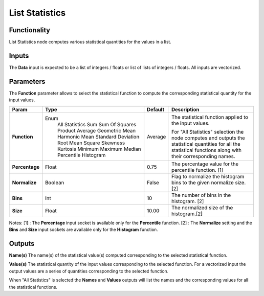 List Statistics
===============

Functionality
-------------

List Statistics node computes various statistical quantities for the values in a list.

Inputs
------

The **Data** input is expected to be a list of integers / floats or list of lists of integers / floats.
All inputs are vectorized.

Parameters
----------

The **Function** parameter allows to select the statistical function to compute the corresponding statistical quantity for the input values.

+----------------+---------------------+---------+------------------------------------------+
| Param          | Type                | Default | Description                              |
+================+=====================+=========+==========================================+
| **Function**   | Enum                | Average | The statistical function applied to      |
|                |  All Statistics     |         | the input values.                        |
|                |  Sum                |         |                                          |
|                |  Sum Of Squares     |         | For "All Statistics" selection the node  |
|                |  Product            |         | computes and outputs the statistical     |
|                |  Average            |         | quantities for all the statistical       |
|                |  Geometric Mean     |         | functions along with their corresponding |
|                |  Harmonic Mean      |         | names.                                   |
|                |  Standard Deviation |         |                                          |
|                |  Root Mean Square   |         |                                          |
|                |  Skewness           |         |                                          |
|                |  Kurtosis           |         |                                          |
|                |  Minimum            |         |                                          |
|                |  Maximum            |         |                                          |
|                |  Median             |         |                                          |
|                |  Percentile         |         |                                          |
|                |  Histogram          |         |                                          |
+----------------+---------------------+---------+------------------------------------------+
| **Percentage** | Float               | 0.75    | The percentage value for the             |
|                |                     |         | percentile function. [1]                 |
+----------------+---------------------+---------+------------------------------------------+
| **Normalize**  | Boolean             | False   | Flag to normalize the histogram bins     |
|                |                     |         | to the given normalize size. [2]         |
+----------------+---------------------+---------+------------------------------------------+
| **Bins**       | Int                 | 10      | The number of bins in the histogram. [2] |
+----------------+---------------------+---------+------------------------------------------+
| **Size**       | Float               | 10.00   | The normalized size of the histogram.[2] |
+----------------+---------------------+---------+------------------------------------------+

Notes:
[1] : The **Percentage** input socket is available only for the **Percentile** function.
[2] : The **Normalize** setting and the **Bins** and **Size** input sockets are available only for the **Histogram** function.

Outputs
-------
**Name(s)**
The name(s) of the statistical value(s) computed corresponding to the selected statistical function.

**Value(s)**
The statistical quantity of the input values corresponding to the selected function. For a vectorized input the output values are a series of quantities corresponding to the selected function.

When "All Statistics" is selected the **Names** and **Values** outputs will list the names and the corresponding values for all the statistical functions.


